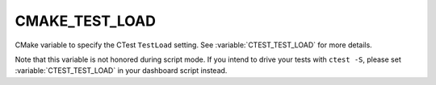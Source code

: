 CMAKE_TEST_LOAD
------------------

CMake variable to specify the CTest ``TestLoad`` setting.
See :variable:`CTEST_TEST_LOAD` for more details.

Note that this variable is not honored during script mode.
If you intend to drive your tests with ``ctest -S``, please set
:variable:`CTEST_TEST_LOAD` in your dashboard script instead.
